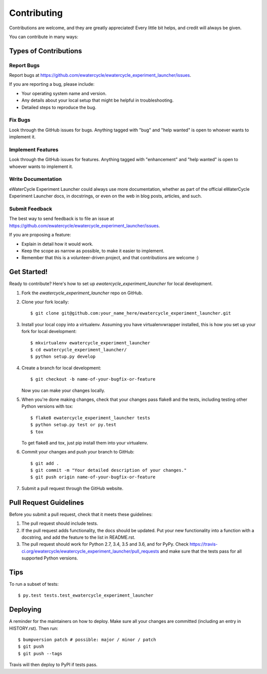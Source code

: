.. highlight:: shell

============
Contributing
============

Contributions are welcome, and they are greatly appreciated! Every little bit
helps, and credit will always be given.

You can contribute in many ways:

Types of Contributions
----------------------

Report Bugs
~~~~~~~~~~~

Report bugs at https://github.com/ewatercycle/ewatercycle_experiment_launcher/issues.

If you are reporting a bug, please include:

* Your operating system name and version.
* Any details about your local setup that might be helpful in troubleshooting.
* Detailed steps to reproduce the bug.

Fix Bugs
~~~~~~~~

Look through the GitHub issues for bugs. Anything tagged with "bug" and "help
wanted" is open to whoever wants to implement it.

Implement Features
~~~~~~~~~~~~~~~~~~

Look through the GitHub issues for features. Anything tagged with "enhancement"
and "help wanted" is open to whoever wants to implement it.

Write Documentation
~~~~~~~~~~~~~~~~~~~

eWaterCycle Experiment Launcher could always use more documentation, whether as part of the
official eWaterCycle Experiment Launcher docs, in docstrings, or even on the web in blog posts,
articles, and such.

Submit Feedback
~~~~~~~~~~~~~~~

The best way to send feedback is to file an issue at https://github.com/ewatercycle/ewatercycle_experiment_launcher/issues.

If you are proposing a feature:

* Explain in detail how it would work.
* Keep the scope as narrow as possible, to make it easier to implement.
* Remember that this is a volunteer-driven project, and that contributions
  are welcome :)

Get Started!
------------

Ready to contribute? Here's how to set up `ewatercycle_experiment_launcher` for local development.

1. Fork the `ewatercycle_experiment_launcher` repo on GitHub.
2. Clone your fork locally::

    $ git clone git@github.com:your_name_here/ewatercycle_experiment_launcher.git

3. Install your local copy into a virtualenv. Assuming you have virtualenvwrapper installed, this is how you set up your fork for local development::

    $ mkvirtualenv ewatercycle_experiment_launcher
    $ cd ewatercycle_experiment_launcher/
    $ python setup.py develop

4. Create a branch for local development::

    $ git checkout -b name-of-your-bugfix-or-feature

   Now you can make your changes locally.

5. When you're done making changes, check that your changes pass flake8 and the
   tests, including testing other Python versions with tox::

    $ flake8 ewatercycle_experiment_launcher tests
    $ python setup.py test or py.test
    $ tox

   To get flake8 and tox, just pip install them into your virtualenv.

6. Commit your changes and push your branch to GitHub::

    $ git add .
    $ git commit -m "Your detailed description of your changes."
    $ git push origin name-of-your-bugfix-or-feature

7. Submit a pull request through the GitHub website.

Pull Request Guidelines
-----------------------

Before you submit a pull request, check that it meets these guidelines:

1. The pull request should include tests.
2. If the pull request adds functionality, the docs should be updated. Put
   your new functionality into a function with a docstring, and add the
   feature to the list in README.rst.
3. The pull request should work for Python 2.7, 3.4, 3.5 and 3.6, and for PyPy. Check
   https://travis-ci.org/ewatercycle/ewatercycle_experiment_launcher/pull_requests
   and make sure that the tests pass for all supported Python versions.

Tips
----

To run a subset of tests::

$ py.test tests.test_ewatercycle_experiment_launcher


Deploying
---------

A reminder for the maintainers on how to deploy.
Make sure all your changes are committed (including an entry in HISTORY.rst).
Then run::

$ bumpversion patch # possible: major / minor / patch
$ git push
$ git push --tags

Travis will then deploy to PyPI if tests pass.
